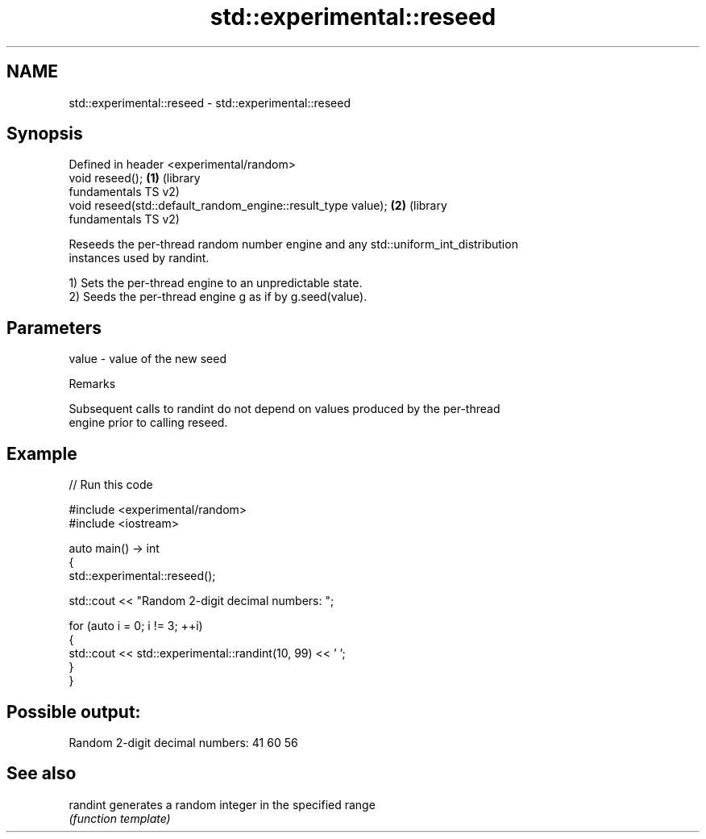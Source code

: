 .TH std::experimental::reseed 3 "2021.11.17" "http://cppreference.com" "C++ Standard Libary"
.SH NAME
std::experimental::reseed \- std::experimental::reseed

.SH Synopsis
   Defined in header <experimental/random>
   void reseed();                                              \fB(1)\fP (library
                                                                   fundamentals TS v2)
   void reseed(std::default_random_engine::result_type value); \fB(2)\fP (library
                                                                   fundamentals TS v2)

   Reseeds the per-thread random number engine and any std::uniform_int_distribution
   instances used by randint.

   1) Sets the per-thread engine to an unpredictable state.
   2) Seeds the per-thread engine g as if by g.seed(value).

.SH Parameters

   value - value of the new seed

   Remarks

   Subsequent calls to randint do not depend on values produced by the per-thread
   engine prior to calling reseed.

.SH Example


// Run this code

 #include <experimental/random>
 #include <iostream>

 auto main() -> int
 {
     std::experimental::reseed();

     std::cout << "Random 2-digit decimal numbers: ";

     for (auto i = 0; i != 3; ++i)
     {
         std::cout << std::experimental::randint(10, 99) << ' ';
     }
 }

.SH Possible output:

 Random 2-digit decimal numbers: 41 60 56

.SH See also

   randint generates a random integer in the specified range
           \fI(function template)\fP
